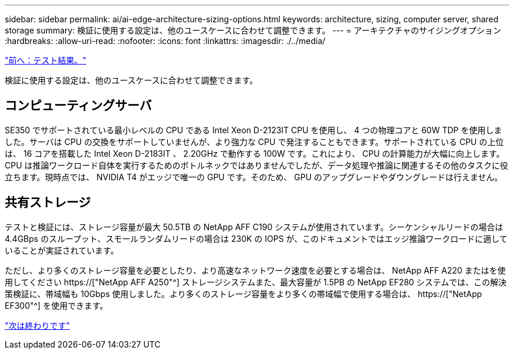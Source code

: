 ---
sidebar: sidebar 
permalink: ai/ai-edge-architecture-sizing-options.html 
keywords: architecture, sizing, computer server, shared storage 
summary: 検証に使用する設定は、他のユースケースに合わせて調整できます。 
---
= アーキテクチャのサイジングオプション
:hardbreaks:
:allow-uri-read: 
:nofooter: 
:icons: font
:linkattrs: 
:imagesdir: ./../media/


link:ai-edge-test-results.html["前へ：テスト結果。"]

[role="lead"]
検証に使用する設定は、他のユースケースに合わせて調整できます。



== コンピューティングサーバ

SE350 でサポートされている最小レベルの CPU である Intel Xeon D-2123IT CPU を使用し、 4 つの物理コアと 60W TDP を使用しました。サーバは CPU の交換をサポートしていませんが、より強力な CPU で発注することもできます。サポートされている CPU の上位は、 16 コアを搭載した Intel Xeon D-2183IT 、 2.20GHz で動作する 100W です。これにより、 CPU の計算能力が大幅に向上します。CPU は推論ワークロード自体を実行するためのボトルネックではありませんでしたが、データ処理や推論に関連するその他のタスクに役立ちます。現時点では、 NVIDIA T4 がエッジで唯一の GPU です。そのため、 GPU のアップグレードやダウングレードは行えません。



== 共有ストレージ

テストと検証には、ストレージ容量が最大 50.5TB の NetApp AFF C190 システムが使用されています。シーケンシャルリードの場合は 4.4GBps のスループット、スモールランダムリードの場合は 230K の IOPS が、このドキュメントではエッジ推論ワークロードに適していることが実証されています。

ただし、より多くのストレージ容量を必要としたり、より高速なネットワーク速度を必要とする場合は、 NetApp AFF A220 またはを使用してください https://["NetApp AFF A250"^] ストレージシステムまた、最大容量が 1.5PB の NetApp EF280 システムでは、この解決策検証に、帯域幅も 10Gbps 使用しました。より多くのストレージ容量をより多くの帯域幅で使用する場合は、 https://["NetApp EF300"^] を使用できます。

link:ai-edge-conclusion.html["次は終わりです"]
